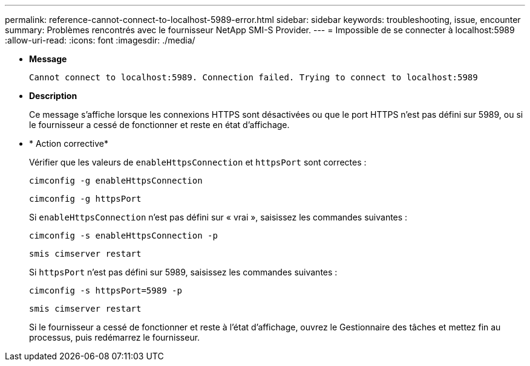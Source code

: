---
permalink: reference-cannot-connect-to-localhost-5989-error.html 
sidebar: sidebar 
keywords: troubleshooting, issue, encounter 
summary: Problèmes rencontrés avec le fournisseur NetApp SMI-S Provider. 
---
= Impossible de se connecter à localhost:5989
:allow-uri-read: 
:icons: font
:imagesdir: ./media/


* *Message*
+
`Cannot connect to localhost:5989. Connection failed. Trying to connect to localhost:5989`

* *Description*
+
Ce message s'affiche lorsque les connexions HTTPS sont désactivées ou que le port HTTPS n'est pas défini sur 5989, ou si le fournisseur a cessé de fonctionner et reste en état d'affichage.

* * Action corrective*
+
Vérifier que les valeurs de `enableHttpsConnection` et `httpsPort` sont correctes :

+
`cimconfig -g enableHttpsConnection`

+
`cimconfig -g httpsPort`

+
Si `enableHttpsConnection` n'est pas défini sur « vrai », saisissez les commandes suivantes :

+
`cimconfig -s enableHttpsConnection -p`

+
`smis cimserver restart`

+
Si `httpsPort` n'est pas défini sur 5989, saisissez les commandes suivantes :

+
`cimconfig -s httpsPort=5989 -p`

+
`smis cimserver restart`

+
Si le fournisseur a cessé de fonctionner et reste à l'état d'affichage, ouvrez le Gestionnaire des tâches et mettez fin au processus, puis redémarrez le fournisseur.


